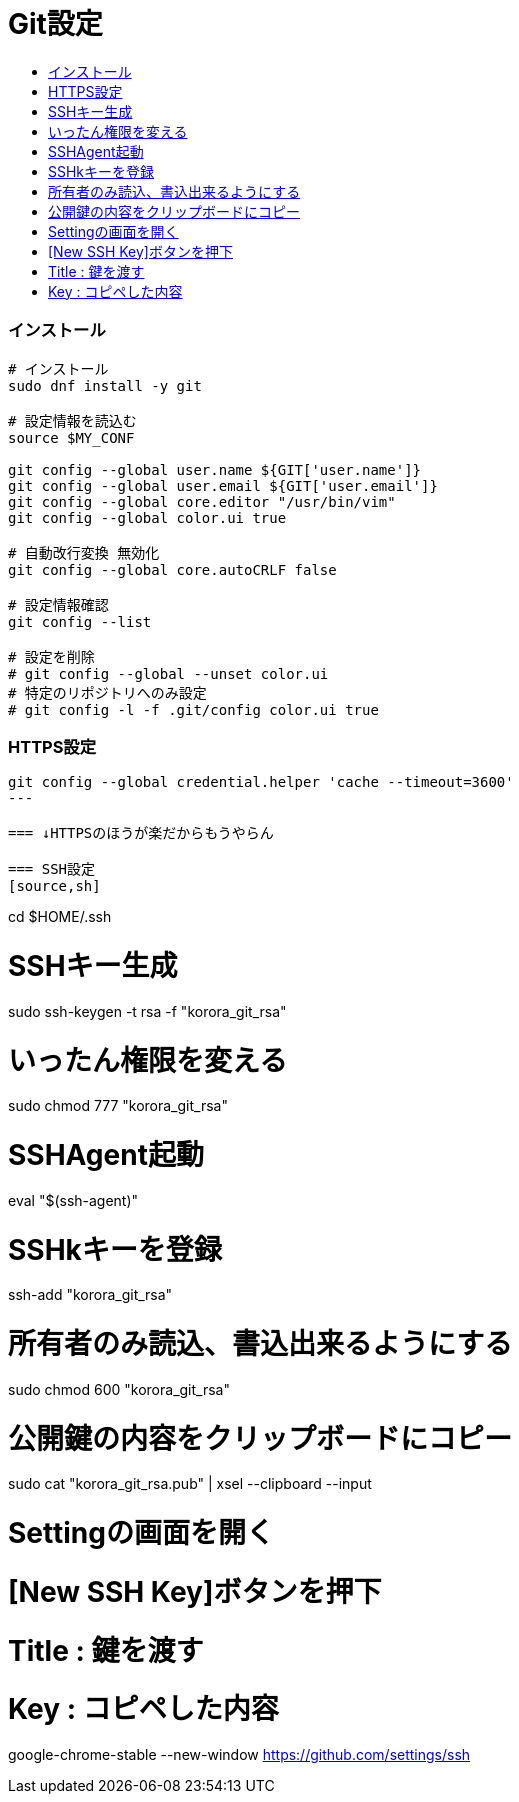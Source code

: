= Git設定
:toc:
:toc-title:
:pagenums:
//:imagesdir: img_MySQL/
:icons: font
:source-highlighter: pygments
:pygments-style: default
:pygments-linenums-mode: inline
:lang: ja

=== インストール
[source,sh]
----
# インストール
sudo dnf install -y git

# 設定情報を読込む
source $MY_CONF

git config --global user.name ${GIT['user.name']}
git config --global user.email ${GIT['user.email']}
git config --global core.editor "/usr/bin/vim"
git config --global color.ui true

# 自動改行変換 無効化
git config --global core.autoCRLF false

# 設定情報確認
git config --list

# 設定を削除
# git config --global --unset color.ui
# 特定のリポジトリへのみ設定
# git config -l -f .git/config color.ui true
----

=== HTTPS設定
[source,sh]
----
git config --global credential.helper 'cache --timeout=3600'
---

=== ↓HTTPSのほうが楽だからもうやらん

=== SSH設定
[source,sh]
----
cd $HOME/.ssh

# SSHキー生成
sudo ssh-keygen -t rsa -f "korora_git_rsa"

# いったん権限を変える
sudo chmod 777 "korora_git_rsa"

# SSHAgent起動
eval "$(ssh-agent)"

# SSHkキーを登録
ssh-add "korora_git_rsa"

# 所有者のみ読込、書込出来るようにする
sudo chmod 600 "korora_git_rsa"

# 公開鍵の内容をクリップボードにコピー
sudo cat "korora_git_rsa.pub" | xsel --clipboard --input

# Settingの画面を開く
# [New SSH Key]ボタンを押下
# Title : 鍵を渡す
# Key : コピペした内容
google-chrome-stable --new-window https://github.com/settings/ssh
----
